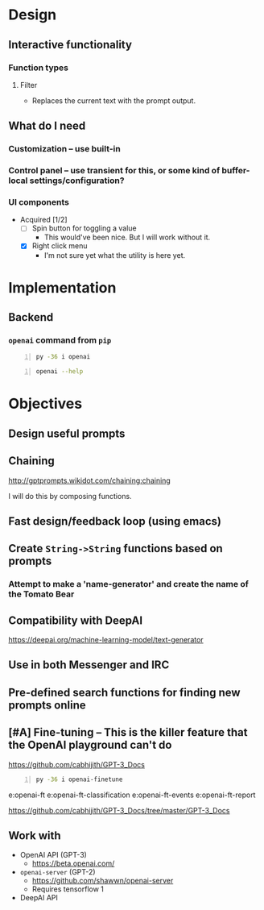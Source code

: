 * Design
** Interactive functionality
*** Function types
**** Filter
- Replaces the current text with the prompt output.

** What do I *need*
*** Customization -- use built-in
*** Control panel -- use transient for this, or some kind of buffer-local settings/configuration?
*** UI components
+ Acquired [1/2]
  - [ ] Spin button for toggling a value
    - This would've been nice. But I will work without it.
  - [X] Right click menu
    - I'm not sure yet what the utility is here yet.

* Implementation
** Backend
*** =openai= command from =pip=
#+BEGIN_SRC sh -n :sps bash :async :results none
  py -36 i openai
#+END_SRC

#+BEGIN_SRC sh -n :sps bash :async :results none
  openai --help
#+END_SRC

* Objectives
** Design useful prompts
** Chaining
http://gptprompts.wikidot.com/chaining:chaining

I will do this by composing functions.

** Fast design/feedback loop (using emacs)
** Create =String->String= functions based on prompts
*** Attempt to make a 'name-generator' and create the name of the Tomato Bear
** Compatibility with DeepAI
https://deepai.org/machine-learning-model/text-generator
** Use in both Messenger and IRC
** Pre-defined search functions for finding new prompts online
** [#A] Fine-tuning -- This is the killer feature that the OpenAI playground can't do
https://github.com/cabhijith/GPT-3_Docs

#+BEGIN_SRC sh -n :sps bash :async :results none
  py -36 i openai-finetune
#+END_SRC

e:openai-ft
e:openai-ft-classification
e:openai-ft-events
e:openai-ft-report

https://github.com/cabhijith/GPT-3_Docs/tree/master/GPT-3_Docs

** Work with
- OpenAI API (GPT-3)
  - https://beta.openai.com/
- =openai-server= (GPT-2)
  - https://github.com/shawwn/openai-server
  - Requires tensorflow 1
- DeepAI API